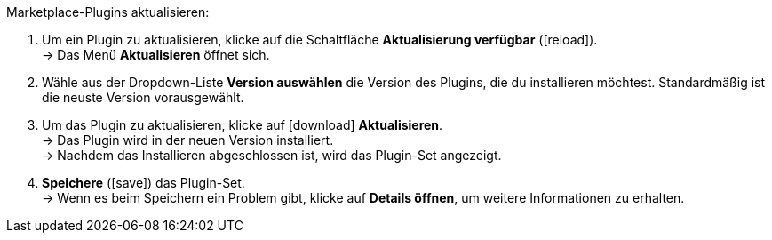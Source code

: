 [.instruction]
Marketplace-Plugins aktualisieren:

. Um ein Plugin zu aktualisieren, klicke auf die Schaltfläche *Aktualisierung verfügbar* (icon:reload[set=plenty]). +
→ Das Menü *Aktualisieren* öffnet sich.
. Wähle aus der Dropdown-Liste *Version auswählen* die Version des Plugins, die du installieren möchtest. Standardmäßig ist die neuste Version vorausgewählt.
. Um das Plugin zu aktualisieren, klicke auf icon:download[role=purple] *Aktualisieren*. +
→ Das Plugin wird in der neuen Version installiert. +
→ Nachdem das Installieren abgeschlossen ist, wird das Plugin-Set angezeigt.
. *Speichere* (icon:save[role=green]) das Plugin-Set. +
→ Wenn es beim Speichern ein Problem gibt, klicke auf *Details öffnen*, um weitere Informationen zu erhalten.
